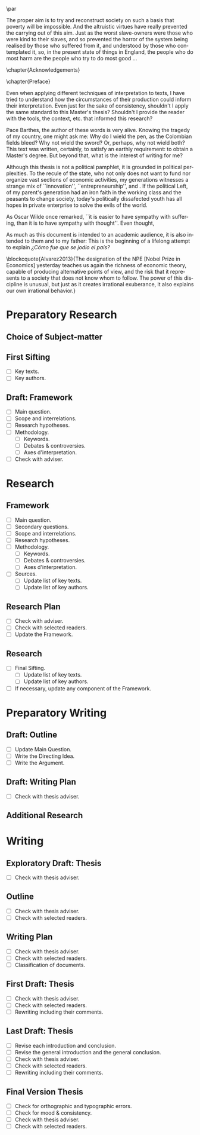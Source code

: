 #   This program is free software: you can redistribute it and/or modify
#   it under the terms of the GNU General Public License as published by
#   the Free Software Foundation, either version 3 of the License, or
#   (at your option) any later version.

#   This program is distributed in the hope that it will be useful,
#   but WITHOUT ANY WARRANTY; without even the implied warranty of
#   MERCHANTABILITY or FITNESS FOR A PARTICULAR PURPOSE. See the
#   GNU General Public License for more details.

#   You should have received a copy of the GNU General Public License
#   along with this program. If not, see <http://www.gnu.org/licenses/>.
\begin{titlepage}
 \centering
 \includegraphics[width=0.5\textwidth]{logo_noir_fr.png}\par
 \vspace{4\baselineskip}
 {\Huge The Liberal Democratic Governing Machine \par}
 \vspace{1\baselineskip}
 {\Large The Rationality of Governance and the Governance of Irrationality in Post-War American Economics \par}
\vspace*{\fill}
 {\Large Mémoire de \textsc{m2} \par}
 \vspace{2\baselineskip}
 {\large Par: \par}
 {\large \textsc{carlos alberto rivera carreño}\par}
 \vspace{1\baselineskip}
 {\large Directeur de thèse: \par}
 {\large \textsc{john eccentric doe}\par}
\end{titlepage}

# \clearpage
\vspace*{\fill}
\noindent
\includegraphics[height=1.5cm]{gpl3.png}\par
\vspace{1\baselineskip}
\begin{english}
\noindent
This text is free: you can redistribute it and/or modify it
under the terms of the \textsc{gnu} General Public License as published by
the Free Software Foundation, either version 3 of the License or any later
version. \\

\noindent
This text is distributed in the hope that it will be useful, but \textbf{without
any warranty}; without even the implied warranty of \textbf{merchantability or 
fitness for a particular purpose}. See the \textsc{gnu} General 
Public License for more details. \\

\noindent
You should have received a copy of the \textsc{gnu} General Public License along
with this text. If not, see \url{http://www.gnu.org/licenses/}.

\vspace{1\baselineskip}
\noindent
Copyright \textcopyright \textsc{sync0} 2018. 
\end{english}
# \clearpage 
\thispagestyle{empty}

\newpage 
\vspace*{\fill}
# \begin{FlushRight}


\begin{spanish}
Despierta la conciencia popular para volverse grito.
\end{spanish}

The proper aim is to try and reconstruct society on such a basis that poverty will be impossible. And the altruistic virtues have really prevented the carrying out of this aim. Just as the worst slave-owners were those who were kind to their slaves, and so prevented the horror of the system being realised by those who suffered from it, and understood by those who contemplated it, so, in the present state of things in England, the people who do most harm are the people who try to do most good \ldots

\vspace{1\baselineskip}

\begin{FlushRight}
Oscar Wilde, \textit{The Soul of Man Under Socialism}
\end{FlushRight}

\vspace*{\fill}
# \clearpage 
\thispagestyle{empty}

\newpage 
\tableofcontents
# \clearpage 
\thispagestyle{empty}

\newpage 
\frontmatter
\pagestyle{plain}
\chapter{Acknowledgements} 
# \markboth{\MakeMarkcase{Preface}}{\MakeMarkcase{Préface}}
# \markboth{\MakeMarkcase{Preface}}{\MakeMarkcase{Préface}}
\lipsum

\chapter{Preface} 
# \markboth{\MakeMarkcase{Preface}}{\MakeMarkcase{Préface}}

Even when applying different techniques of interpretation to texts, I have
tried to understand how the circumstances of their production could inform
their interpretation. Even just for the sake of consistency, shouldn't I
apply the same standard to this Master's thesis? Shouldn't I provide the
reader with the tools, the context, etc. that informed this research?

Pace Barthes, the author of these words is very alive. Knowing the tragedy
of my country, one might ask me: Why do I wield the pen, as the Colombian
fields bleed? Why not wield the sword? Or, perhaps, why not wield both?
This text was written, certainly, to satisfy an earthly requirement: to
obtain a Master's degree. But beyond that, what is the interest of writing
for me?

Although this thesis is not a political pamphlet, it is grounded in
political perplexities. To the recule of the state, who not only does not
want to fund nor organize vast sections of economic activities, my
generations witnesses a strange mix of ``innovation'',
``entrepreneurship'', and . If the political Left, of my parent's
generation had an iron faith in the working class and the peasants to
change society, today's politically dissafected youth has all hopes in
private enterprise to solve the evils of the world.

As Oscar Wilde once remarked, ``it is easier to have sympathy with
suffering, than it is to have sympathy with thought''. Even thought,


As much as this document is intended to an academic audience, it is also
intended to them and to my father: This is the beginning of a lifelong
attempt to explain /¿Cómo fue que se jodio el país?/ 

\blockcquote{Alvarez2013}{The designation of the NPE [Nobel Prize in Economics] yesterday teaches us again the richness of economic theory, capable of producing  alternative points of view, and the risk that it represents to a society that does not know whom to follow. The power of this discipline is unusual, but just as it creates irrational exuberance, it also explains our own irrational behavior.}

 

\lipsum

\mainmatter
\pagestyle{scrheadings}
* Sources                                                                       :noexport:
** Unread
*** [#B] Supiot, 2012, La gouvernance par les nombres
[[file:master.org::La gouvernance par les nombres]]
*** Hughes, 1958, Consciousness and Society: The Reorientation of European Social Thought, 1890-1930
*** Ross, 1994, Modernist Impulses in the Human Sciences, 1870-1930
*** Purcell, 1973, The Crisis of Democratic Theory: Scientific Naturalism and the Problem of Value
*** [#B] Butsch, 2008, The Citizen Audience: Crowds, Publics, and Individuals
*** Miller, 1955, Toward a general theory for the behavioral sciences
*** Deutsch, 1963, The Nerves of Government: Models of Political Communication and Control
*** Cohen-Cole, 2009, The Creative American: Cold War salons, social science, and the cure for modern society.
*** Imhotep,
*** Vicedo, 2012, Cold War emotions: The war over human nature
*** [#A] Heyck, 2005, Herbert Simon: The Bounds of Reason in Modern America
*** [#A] Heyck, 2015, Age of System: Understanding the development of modern social science
*** Heyck, 2005, Mind and Network
*** Heyck, 1999, Georges Miller, language, and the computer metaphor of mind
*** Backhouse, 2010, The unsocial social science: Economics and Neighboring Disciplines Since 1945
*** [#B] Dupuy, 2005, Aux origines des sciences cognitives
*** Chomsky, 1998, The Cold War & the University: Toward an Intellectual History of the Postwar Years
*** Mikulark, 1966, ``Cybernetics and Marxism-Leninism'' in The Social Impact of Cybernetics, ed. Charles Dechert
*** [#C] Israel, 2004, Meccanicismo
*** [#B] Edwards, 1996, The Closed World: Computers and the Politics of Discourse in Cold War America
** Read
* Notes                                                                         :noexport:
The history of the relation between rationality and governance in 20th century american
ecomics. 
* Preparatory Research
** Choice of Subject-matter

** First Sifting
- [ ] Key texts.
- [ ] Key authors.
** Draft: Framework
- [ ] Main question.
- [ ] Scope and interrelations.
- [ ] Research hypotheses.
- [ ] Methodology.
 - [ ] Keywords.
 - [ ] Debates & controversies.
 - [ ] Axes d'interpretation.
- [ ] Check with adviser.
* Research
** Framework
- [ ] Main question.
- [ ] Secondary questions.
- [ ] Scope and interrelations.
- [ ] Research hypotheses.
- [ ] Methodology.
 - [ ] Keywords.
 - [ ] Debates & controversies.
 - [ ] Axes d'interpretation.
- [ ] Sources.
 - [ ] Update list of key texts.
 - [ ] Update list of key authors.
** Research Plan
- [ ] Check with adviser.
- [ ] Check with selected readers.
- [ ] Update the Framework.
** Research
- [ ] Final Sifting.
 - [ ] Update list of key texts.
 - [ ] Update list of key authors.
- [ ] If necessary, update any component of the Framework.
* Preparatory Writing 
** Draft: Outline
- [ ] Update Main Question.
- [ ] Write the Directing Idea.
- [ ] Write the Argument.
** Draft: Writing Plan
- [ ] Check with thesis adviser.
** Additional Research
* Writing 
** Exploratory Draft: Thesis
- [ ] Check with thesis adviser.
** Outline
- [ ] Check with thesis adviser.
- [ ] Check with selected readers.
** Writing Plan
- [ ] Check with thesis adviser.
- [ ] Check with selected readers.
- [ ] Classification of documents.
** First Draft: Thesis
- [ ] Check with thesis adviser.
- [ ] Check with selected readers.
- [ ] Rewriting including their comments.
** Last Draft: Thesis
- [ ] Revise each introduction and conclusion.
- [ ] Revise the general introduction and the general conclusion.
- [ ] Check with thesis adviser.
- [ ] Check with selected readers.
- [ ] Rewriting including their comments.
** Final Version Thesis
- [ ] Check for orthographic and typographic errors.
- [ ] Check for mood & consistency.
- [ ] Check with thesis adviser.
- [ ] Check with selected readers.

* Settings                                   :noexport:ARCHIVE:
#+STARTUP: noindent showstars logdrawer showeverything
# Local Variables:
# eval: (orwell-mode) 
# End:
** LaTeX Export Settings
# Choose which language to use for typesetting org settings.
#+LANGUAGE: en
#+OPTIONS: \n:nil ::t |:t ^:t f:t *:t ':t pro:nil H:5 timestamp:nil date:nil toc:nil
#+OPTIONS: LaTeX:t d:nil pri:t p:t inline:nil tags:nil todo:nil 
# Use KOMA script classes instead of LaTeX's defaults
#+LATEX_CLASS: scrbook
#+LATEX_CLASS_OPTIONS: [draft=true, paper=A4,portrait,twoside=true,twocolumn=false,headinclude=false,footinclude=false,fontsize=11,BCOR=15mm,DIV=calc,pagesize=auto,titlepage=firstiscover,mpinclude=true,headings=big,headings=twolinechapter,open=right,chapterprefix=false,headsepline=false,parskip=full]
# Custom section to choose latex export engine (XeTeX). Can't believe this
# feature does not exist by default. Check Emacs' configuration for the relevant configurations
#+LATEX_CMD: xelatex
#+EXPORT_SELECT_TAGS: export
# Create tag to allow for non-exportable org sub-trees (useful for keeping notes) 
#+EXPORT_EXCLUDE_TAGS: noexport
** LaTeX Packages
*** Languages
 #+LATEX_HEADER: \usepackage{polyglossia} 
# Choose typesetting language 
 #+LATEX_HEADER: \setmainlanguage{english} 
# Choose secondary typesetting languages
 #+LATEX_HEADER: \setotherlanguages{italian,spanish,french} 
# Configure typesetting of Chinese, Japanese, and Korean
 # #+LATEX_HEADER: \usepackage{xeCJK}
# Choose font to typeset Korean 
 # #+LATEX_HEADER: \setCJKmainfont{Baekmuk Batang}
*** Csquotes
# Choose threshold for turning an in-text quote into a block quote
 #+LATEX_HEADER: \usepackage[french=guillemets,thresholdtype=words,threshold=3]{csquotes}
# #+LATEX_HEADER: \SetBlockThreshold{1}
# #+LATEX_HEADER: \MakeOuterQuote{"}
# Automatically treat » as a csquote macro
#+LATEX_HEADER: \MakeAutoQuote{«}{»}
# #+LATEX_HEADER: \MakeBlockQuote{<}{|}{>}
# #+LATEX_HEADER: \SetCiteCommand{\parencite}
# Italicize all quotes
#+LATEX_HEADER:\AtBeginEnvironment{quote}{\itshape}
*** Biblatex
# Set up bibliography management through biblatex
#+LATEX_HEADER: \usepackage[backend=biber,style=authoryear,doi=false,isbn=false,url=true]{biblatex}
# Choose bibliography file
#+LATEX_HEADER: \addbibresource{~/Documents/mendeley/library.bib}
*** Ams
# Necessary settings for typesetting math, symbols, and formulae
#+LATEX_HEADER: \usepackage{amsmath}
#+LATEX_HEADER: \usepackage{amsthm}
#+LATEX_HEADER: \usepackage{amssymb}
# Easily cross out symbols and arrows with \centernot command
#+LATEX_HEADER: \usepackage{centernot}
*** Hyperref
# Add hyperlinks wihin the document (sections, table of contents, etc.)
#+LATEX_HEADER: \usepackage{hyperref}
#+LATEX_HEADER: \hypersetup{colorlinks,urlcolor=blue,linkcolor=red,citecolor=red,filecolor=black}
*** Typography
# Prevent ugly typesetting when using two-column setup.
# ##+LATEX_HEADER: \usepackage{balance}
# Improves typesetting of tables.
 #+LATEX_HEADER: \usepackage{booktabs}
# Improves typesetting of urls.
# #+LATEX_HEADER: \usepackage{url}
# Adds macros to typeset 1^st 2^nd, etc. in different languages
#+LATEX_HEADER: \usepackage[english]{fmtcount} 
# #+LATEX_HEADER: \fmtcountsetoptions{french=france}
# Typeset according to selection of single space, double space, etc. 
 #+LATEX_HEADER: \usepackage[singlespacing]{setspace}
 # #+LATEX_HEADER: \usepackage[doublespacing]{setspace}
# Kinda same as fmtcount but less flexible
 #+LATEX_HEADER: \usepackage[super]{nth}
# Glorious typesetting of microtypographic details
#+LATEX_HEADER: \usepackage{microtype}
# Choose language specific microtype settings
# #+LATEX_HEADER: \microtypecontext{kerning=french}
# Correctly typeset ragged text
#+LATEX_HEADER: \usepackage{ragged2e}
# Prevent widows (danggling lines at the top or bottom of pages)
# #+LATEX_HEADER: \usepackage[all]{nowidow}
# Correctly typeset lists, etc. with itemize environment 
#+LATEX_HEADER: \usepackage{enumitem}
# Beautify the page with nice typographic symbols 
#+LATEX_HEADER: \usepackage{adforn}
# #+LATEX_HEADER: \usepackage[object=vectorian]{pgfornament}
# Correctly typeset floats
#+LATEX_HEADER: \usepackage{float}
*** Graphicx
# Add color to documents
#+LATEX_HEADER: \usepackage{xcolor}
# Allow colored tables
# #+LATEX_HEADER: \usepackage{colortbl}
# Add graphics to documents
 #+LATEX_HEADER: \usepackage{graphicx}
# Choose graphics' folder
 #+LATEX_HEADER: \graphicspath{ {/home/sync0/Dropbox/paris_1/} }
# Allow footnotes in tables 
# #+LATEX_HEADER: \usepackage{tablefootnote}
# Correctly color code blocks
# #+LATEX_HEADER: \usepackage{minted}
# Insert dummy lipsum text (typesetting aid) 
#+LATEX_HEADER: \usepackage{lipsum}
*** Editing
# Add margin TODO notes.
#+LATEX_HEADER: \usepackage[textsize=scriptsize, linecolor=soothing_green, backgroundcolor=soothing_green]{todonotes}
** Fonts
# Set up XeTeX
#+LATEX_HEADER: \usepackage{xunicode}
#+LATEX_HEADER: \usepackage{fontspec}
#+LATEX_HEADER: \usepackage{xltxtra}
# Adjust all used fonts to the same x-height.
#+LATEX_HEADER: \defaultfontfeatures{Scale=MatchLowercase}
# Use Linux Libertine font.
#+LATEX_HEADER:\setmainfont[Mapping=tex-text,Numbers=OldStyle,SmallCapsFeatures={LetterSpace=4,Ligatures=NoCommon}]{Linux Libertine O}
#+LATEX_HEADER:\setsansfont[Mapping=tex-text]{Linux Biolinum O}
#+LATEX_HEADER:\setmonofont[Mapping=tex-text]{Inconsolata}
# Define a font family to use in the title.
#+LATEX_HEADER:\newfontfamily\titlefamily[Scale=2]{Linux Biolinum O}
# Define a bigger face size than \Huge to use in the part and chapter titles.
#+LATEX_HEADER:\newcommand\HUGE{\fontsize{30}{30}\selectfont}
** Page Design
# Customize page desing 
#+LATEX_HEADER:\usepackage{scrlayer-scrpage}
#+LATEX_HEADER:\pagestyle{scrheadings}
#+LATEX_HEADER:\clearscrheadfoot
# Automatically add Chapter as heading 
#+LATEX_HEADER:\automark[chapter]{part}
# Center headings 
#+LATEX_HEADER:\cehead{\headmark} 
#+LATEX_HEADER:\cohead{\headmark} 
# Put headings in the outermost part of the page
# #+LATEX_HEADER:\lehead{\headmark} 
# #+LATEX_HEADER:\rohead{\headmark} 
# Put numbers in the outermost part of the page
#+LATEX_HEADER:\lehead{\thepage} 
#+LATEX_HEADER:\rohead{\thepage} 
# Add numbering in the outer footer (margin) of pages
# #+LATEX_HEADER:\ofoot*{\thepage} 
# Remove annoying "First Part" from headings 
#+LATEX_HEADER:\renewcommand\partmarkformat{}
** Typographic settings
# Add different spacing for things after table of contents
#+LATEX_HEADER: \AfterTOCHead{\singlespacing}
# Set default settings for document font
#+LATEX_HEADER: \setkomafont{disposition}{\normalfont\normalcolor}
# Change font settings of labeling environment
#+LATEX_HEADER: \setkomafont{labelinglabel}{\normalfont\bfseries}
# Change font settings of minisec titles
#+LATEX_HEADER: \setkomafont{minisec}{\usekomafont{subsection}}
# #+LATEX_HEADER: \setkomafont{minisec}{\large\bfseries}
# Change font settings of page numbers
# #+LATEX_HEADER: \addtokomafont{pagenumber}{\sffamily}
# Change font settings page head & foot.
#+LATEX_HEADER: \addtokomafont{pageheadfoot}{\bfseries\sffamily\upshape}
*** Figures
#+LATEX_HEADER: \addtokomafont{caption}{\small}
#+LATEX_HEADER: \addtokomafont{captionlabel}{\bfseries}
*** Part
# Customize fonts used in Part 
#+LATEX_HEADER: \addtokomafont{part}{\HUGE\scshape\sffamily\lowercase}
# # Remove the part numbering from part pages
#+LATEX_HEADER: \renewcommand*{\partformat}{}
*** Chapter 
# Customize fonts used in Chapter
#+LATEX_HEADER: \addtokomafont{chapter}{\HUGE\scshape\sffamily\lowercase}
# Center chapter 
#+LATEX_HEADER:\renewcommand{\raggedchapter}{\centering}
# Increase vertical space between chapter and text body.
# A bug arises when \RedeclareSectionCommand appears before package
# tocbasic or tocstyle
#+LATEX_HEADER: \RedeclareSectionCommand[beforeskip=0cm,afterskip=1.5cm]{chapter} 
*** Section
# Customize fonts used in Section
#+LATEX_HEADER: \addtokomafont{section}{\huge\scshape\sffamily\setstretch{0.7}\lowercase}
*** Subsection
# Customize fonts used in Subsection
#+LATEX_HEADER: \addtokomafont{subsection}{\sffamily\Large}
*** Subsubsection
# Customize fonts used in Subsubsection
#+LATEX_HEADER: \addtokomafont{subsubsection}{\scshape\sffamily\Large\lowercase}
*** Table of Contents
# Customize fonts used in the table of contents
# #+LATEX_HEADER: \renewcommand*\contentsname{table des matières}
# #+LATEX_HEADER: \addtokomafont{partentry}{\scshape\lowercase}
#+LATEX_HEADER: \addtokomafont{chapterentry}{\normalsize\sffamily\bfseries}
# #+LATEX_HEADER: \addtokomafont{chapterentry}{\scshape\sffamily\large\lowercase}
# #+LATEX_HEADER: \addtokomafont{chapterentry}{\bfseries}
#+LATEX_HEADER: \usepackage[tocindentauto,tocgraduated]{tocstyle}
#+LATEX_HEADER: \usetocstyle{nopagecolumn}
# Have a two-column table of contents. 
#+LATEX_HEADER: \unsettoc{toc}{onecolumn}
# Delete "Part" to TOC entry.
# #+LATEX_HEADER:\renewcommand*{\addparttocentry}[2]{\addtocentrydefault{part}{}{\Large\scshape\sffamily\lowercase{#2}}}
#+LATEX_HEADER:\renewcommand*{\addparttocentry}[2]{\addtocentrydefault{part}{\protect\sffamily\Large\scshape\lowercase{#1}\hspace{1em}}{#2}}
# #+LATEX_HEADER:\renewcommand*{\addparttocentry}[2]{\addtocentrydefault{part}{\thepart}{#2}}
# #+LATEX_HEADER:\renewcommand*{\addparttocentry}[2]{\addtocentrydefault{part}{}{#2}}
# #+LATEX_HEADER:\renewcommand*{\addparttocentry}[2]{\addtocentrydefault{part}{\partname}{#2}}
# Add "Part" to TOC entry.
# #+LATEX_HEADER:\renewcommand*{\addparttocentry}[2]{\addtocentrydefault{part}{\partname\nobreakspace #1}{#2}}
** User-defined elements
*** Summaries
# Crete environment for adding summaries in italics
 # #+LATEX_HEADER:\newenvironment{summary}{\begin{addmargin}{3em}\itshape}{\end{addmargin}} 
*** Itemize symbols
 # Replace adforn's typographic symbols for itemize items
 #+LATEX_HEADER:\renewcommand*\labelitemi{\adforn{33}}
 #+LATEX_HEADER:\renewcommand*\labelitemii{\adforn{73}}
 #+LATEX_HEADER:\renewcommand*\labelitemiii{\adforn{73}}
 #+LATEX_HEADER:\renewcommand*\labelitemiv{\adforn{73}}
 # reduce the indent of "itemize" items 
# #+LATEX_HEADER:\setlist[itemize]{leftmargin=*}
*** Colors
# Define color to use in TODO notes. 
#+LATEX_HEADER: \definecolor{soothing_green}{HTML}{E1F7DB}
** Etc
# Set limits for numbering (parts, chapters, sections, etc.)
#+LATEX_HEADER: \setcounter{secnumdepth}{\partnumdepth}
# Set limits for table of contents entries
#+LATEX_HEADER: \setcounter{tocdepth}{2}
# Recalculate type area based on new settings (required for corectly
# spacing two-column pages)
#+LATEX_HEADER: \recalctypearea
# Change spacing of itemize environment items
# #+LATEX_HEADER: \setlist[1]{itemsep=\parskip}
# Add extra margin space (for adding margin notes)
# #+LATEX_HEADER: \setlength{\marginparwidth}{2\marginparwidth}
